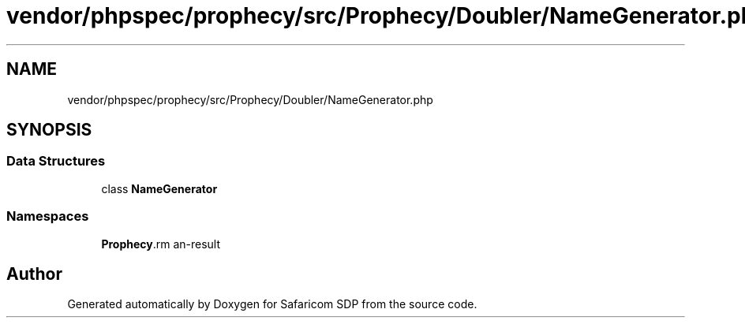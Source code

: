 .TH "vendor/phpspec/prophecy/src/Prophecy/Doubler/NameGenerator.php" 3 "Sat Sep 26 2020" "Safaricom SDP" \" -*- nroff -*-
.ad l
.nh
.SH NAME
vendor/phpspec/prophecy/src/Prophecy/Doubler/NameGenerator.php
.SH SYNOPSIS
.br
.PP
.SS "Data Structures"

.in +1c
.ti -1c
.RI "class \fBNameGenerator\fP"
.br
.in -1c
.SS "Namespaces"

.in +1c
.ti -1c
.RI " \fBProphecy\\Doubler\fP"
.br
.in -1c
.SH "Author"
.PP 
Generated automatically by Doxygen for Safaricom SDP from the source code\&.
